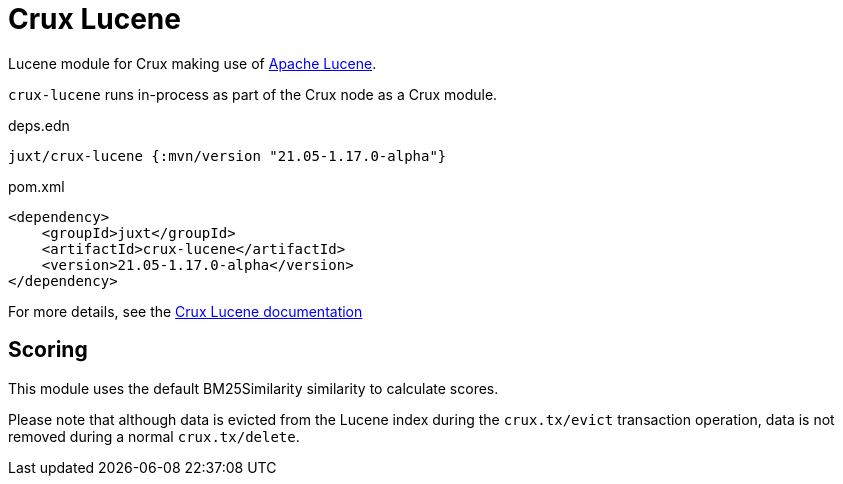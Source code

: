 = Crux Lucene

Lucene module for Crux making use of https://lucene.apache.org/[Apache Lucene].

`crux-lucene` runs in-process as part of the Crux node as a Crux module.

.deps.edn
[source,clojure]
----
juxt/crux-lucene {:mvn/version "21.05-1.17.0-alpha"}
----

.pom.xml
[source,xml]
----
<dependency>
    <groupId>juxt</groupId>
    <artifactId>crux-lucene</artifactId>
    <version>21.05-1.17.0-alpha</version>
</dependency>
----

For more details, see the https://opencrux.com/reference/lucene.html[Crux Lucene documentation]

== Scoring

This module uses the default BM25Similarity similarity to calculate
scores.

Please note that although data is evicted from the Lucene index during
the `crux.tx/evict` transaction operation, data is not removed during
a normal `crux.tx/delete`.
